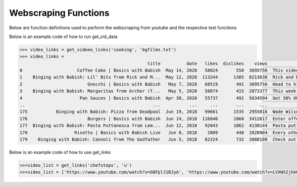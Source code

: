 Webscraping Functions
=====================


Below are function definitions used to perform the webscraping from youtube and the respective test functions   



.. py:function:: get_vid_data(folder,file):

   
   For each video in a list in a file, scrape the video name, description, number of likes, number of dislikes, date posted, and number of view.

   
   :param str folder: folder where files are stored with video link information, i.e - 'cooking'
   :param str file: file name of file holding the video links
   :return: data frame of scraped data for all videos
   :rtype: df : pandas DataFrame
   :raises TypeError: if folder or file is not a basestring




Below is an example code of how to run get_vid_data
   
.. code-block:: python

   >>> video_links = get_videeo_links('cooking', 'bgfilms.txt')
   >>> video_links = 
                                                    title          date   likes  dislikes    views                                        description
   0                     Coffee Cake | Basics with Babish  May 14, 2020   58024       558  3695756  This video is sponsored by Trade Coffee. Get 3...
   1    Binging with Babish: Lil' Bits from Rick and M...  May 12, 2020  113244      1385  8213638  Rick and Morty is back and it's Ricker and Mor...
   2                         Gnocchi | Basics with Babish   May 7, 2020   68519       491  3695756  Head to http://bit.ly/squarespacebabish to sav...
   3    Binging with Babish: Margaritas from Archer (f...   May 5, 2020   58874       415  2071377  This week, H Jon Benjamin, the voice of Sterli...
   4                      Pan Sauces | Basics with Babish  Apr 30, 2020   55737       492  5634594  Get 50% OFF your first 6-bottle box: https://b...
   ..                                                 ...           ...     ...       ...      ...                                                ...
   175           Binging with Babish: Pizza from Deadpool  Jun 19, 2018   99661      1535  2955816  Wade Wilson knew exactly what he was doing whe...
   176                       Burgers | Basics with Babish  Jun 14, 2018  116840      1860  3412617  Enter offer code “Babish” at Squarespace.com f...
   177  Binging with Babish: Pasta Puttanesca from Lem...  Jun 12, 2018   92043      1062  4138144  Pasta puttanesca can mean many things - a bond...
   178                  Risotto | Basics with Babish Live   Jun 8, 2018    2889       440  2828984  Every other week, cook-a-long with me on Twitc...
   179    Binging with Babish: Cannoli from The Godfather   Jun 5, 2018   82324       732  3088100  Check out some summer-adventure-recipe-videos ...

   


.. py:function:: get_links(user, t):

   Gets all the video links for a specific user

   :param str user: creator's username i.e. - 'bgfilms'
   :param char t: type of content creator i.e. 'u' - user, 'p' - playlist, 'c' - channel
   :return: list of links to videos
   :rtype: videolist : list   
   :raises TypeError: if user or t is not a basestring 
   :raises TypeError: if length of t is not equal to 1
   :raises assertionError: if t is not equal to 'u', 'p', 'c'

Below is an example code of how to use get_links
  
.. code-block:: python

   >>>video_list = get_links('chefsteps', 'u')
   >>>video_list = ['https://www.youtube.com/watch?v=G8FplJ1BJyA', 'https://www.youtube.com/watch?v=LVXWSIjhAOc', 'https://www.youtube.com/watch?v=iNSc2sixyWQ', 'https://www.youtube.com/watch?v=RFA_RptDR4w', 'https://www.youtube.com/watch?v=giA5iA_6qGM', 'https://www.youtube.com/watch?v=NDm7Fo71kow', 'https://www.youtube.com/watch?v=Phtn7C62G0E', 'https://www.youtube.com/watch?v=xkoU3fzXnFg', 'https://www.youtube.com/watch?v=tUCtMYmKjfY', 'https://www.youtube.com/watch?v=KfQqEV6erqM', 'https://www.youtube.com/watch?v=7BMb4FMtvec', 'https://www.youtube.com/watch?v=mCkeZb6tN-c', 'https://www.youtube.com/watch?v=qkwPd8cyXSI', 'https://www.youtube.com/watch?v=jonmvu9yicE', 'https://www.youtube.com/watch?v=NWBdRRW4oCE', 'https://www.youtube.com/watch?v=KPoxKFmNs5E', 'https://www.youtube.com/watch?v=smyFpZQz-50', 'https://www.youtube.com/watch?v=nRHaZoI-Bhc', 'https://www.youtube.com/watch?v=VB_fsszLDvY', 'https://www.youtube.com/watch?v=nk6tzT-m8gQ', 'https://www.youtube.com/watch?v=Tf_eSMpNgh8', 'https://www.youtube.com/watch?v=21xmT4Jc3yM', 'https://www.youtube.com/watch?v=OLMWqoQP2pI', 'https://www.youtube.com/watch?v=4qKASRi7iJs', 'https://www.youtube.com/watch?v=owgPVAHdRpg', 'https://www.youtube.com/watch?v=liRwZsw3cq4', 'https://www.youtube.com/watch?v=eBF5DwJPH00', 'https://www.youtube.com/watch?v=-XGyf5bpOdg', 'https://www.youtube.com/watch?v=P1Ncswxv4QU']




   
.. py:function:: test_get_video_data():
   
   Pytest test for get_vid_data function

   :raises assertionError: if d.columns do not all contain 'title','date','likes','dislikes','views','description'
   :raises assertionError: if d.title is not equal to 'Group 48 Video Presentation'
   :raises assertionError: if d.date is not equal to 'Mar 19,2020'
   :raises assertionError: if d.description is not equal to 'Group 48 video presentation for UCSD ECE271B Winter2020.'

.. py:function:: test_get_video_links():

   Pytest test for get_links function

   :raises assertionError: if links does not equal 'https://www.youtube.com/watch?v=2tDmuNu_1FQ'

